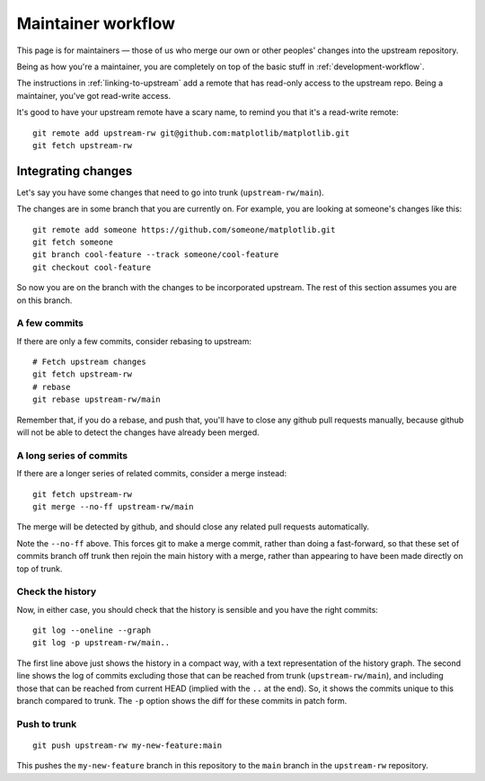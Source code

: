 .. highlight:: bash

.. _maintainer-workflow:

###################
Maintainer workflow
###################

This page is for maintainers — those of us who merge our own or other
peoples' changes into the upstream repository.

Being as how you're a maintainer, you are completely on top of the basic stuff
in :ref:`development-workflow`.

The instructions in :ref:`linking-to-upstream` add a remote that has read-only
access to the upstream repo.  Being a maintainer, you've got read-write access.

It's good to have your upstream remote have a scary name, to remind you that
it's a read-write remote::

    git remote add upstream-rw git@github.com:matplotlib/matplotlib.git
    git fetch upstream-rw

*******************
Integrating changes
*******************

Let's say you have some changes that need to go into trunk
(``upstream-rw/main``).

The changes are in some branch that you are currently on.  For example, you are
looking at someone's changes like this::

    git remote add someone https://github.com/someone/matplotlib.git
    git fetch someone
    git branch cool-feature --track someone/cool-feature
    git checkout cool-feature

So now you are on the branch with the changes to be incorporated upstream.  The
rest of this section assumes you are on this branch.

A few commits
=============

If there are only a few commits, consider rebasing to upstream::

    # Fetch upstream changes
    git fetch upstream-rw
    # rebase
    git rebase upstream-rw/main

Remember that, if you do a rebase, and push that, you'll have to close any
github pull requests manually, because github will not be able to detect the
changes have already been merged.

A long series of commits
========================

If there are a longer series of related commits, consider a merge instead::

    git fetch upstream-rw
    git merge --no-ff upstream-rw/main

The merge will be detected by github, and should close any related pull requests
automatically.

Note the ``--no-ff`` above.  This forces git to make a merge commit, rather than
doing a fast-forward, so that these set of commits branch off trunk then rejoin
the main history with a merge, rather than appearing to have been made directly
on top of trunk.

Check the history
=================

Now, in either case, you should check that the history is sensible and you have
the right commits::

    git log --oneline --graph
    git log -p upstream-rw/main..

The first line above just shows the history in a compact way, with a text
representation of the history graph. The second line shows the log of commits
excluding those that can be reached from trunk (``upstream-rw/main``), and
including those that can be reached from current HEAD (implied with the ``..``
at the end). So, it shows the commits unique to this branch compared to trunk.
The ``-p`` option shows the diff for these commits in patch form.

Push to trunk
=============

::

    git push upstream-rw my-new-feature:main

This pushes the ``my-new-feature`` branch in this repository to the ``main``
branch in the ``upstream-rw`` repository.
